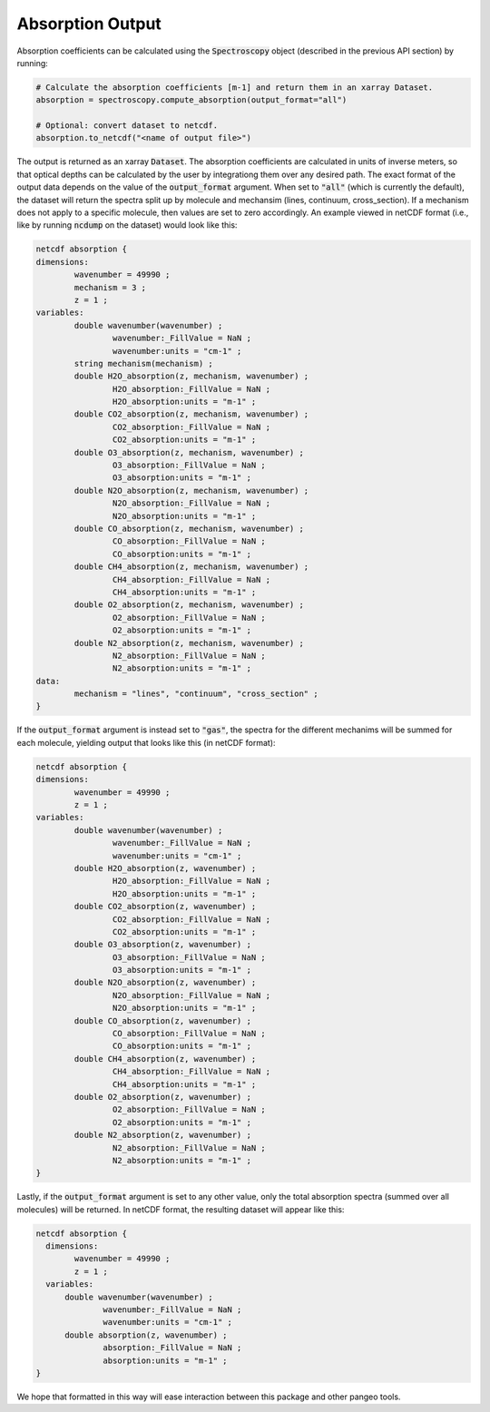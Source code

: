 Absorption Output
-----------------

Absorption coefficients can be calculated using the :code:`Spectroscopy` object (described
in the previous API section) by running:

.. code-block:: python

  # Calculate the absorption coefficients [m-1] and return them in an xarray Dataset.
  absorption = spectroscopy.compute_absorption(output_format="all")

  # Optional: convert dataset to netcdf.
  absorption.to_netcdf("<name of output file>")

The output is returned as an xarray :code:`Dataset`.  The absorption coefficients are
calculated in units of inverse meters, so that optical depths can be calculated by the user
by integrationg them over any desired path.  The exact format of the output data
depends on the value of the :code:`output_format` argument.  When set to :code:`"all"` (which
is currently the default), the dataset will return the spectra split up by molecule
and mechansim (lines, continuum, cross_section). If a mechanism does not apply to a specific
molecule, then values are set to zero accordingly.  An example viewed in netCDF format
(i.e., like by running :code:`ncdump` on the dataset) would look like this:

.. code-block:: none

  netcdf absorption {
  dimensions:
          wavenumber = 49990 ;
          mechanism = 3 ;
          z = 1 ;
  variables:
          double wavenumber(wavenumber) ;
                  wavenumber:_FillValue = NaN ;
                  wavenumber:units = "cm-1" ;
          string mechanism(mechanism) ;
          double H2O_absorption(z, mechanism, wavenumber) ;
                  H2O_absorption:_FillValue = NaN ;
                  H2O_absorption:units = "m-1" ;
          double CO2_absorption(z, mechanism, wavenumber) ;
                  CO2_absorption:_FillValue = NaN ;
                  CO2_absorption:units = "m-1" ;
          double O3_absorption(z, mechanism, wavenumber) ;
                  O3_absorption:_FillValue = NaN ;
                  O3_absorption:units = "m-1" ;
          double N2O_absorption(z, mechanism, wavenumber) ;
                  N2O_absorption:_FillValue = NaN ;
                  N2O_absorption:units = "m-1" ;
          double CO_absorption(z, mechanism, wavenumber) ;
                  CO_absorption:_FillValue = NaN ;
                  CO_absorption:units = "m-1" ;
          double CH4_absorption(z, mechanism, wavenumber) ;
                  CH4_absorption:_FillValue = NaN ;
                  CH4_absorption:units = "m-1" ;
          double O2_absorption(z, mechanism, wavenumber) ;
                  O2_absorption:_FillValue = NaN ;
                  O2_absorption:units = "m-1" ;
          double N2_absorption(z, mechanism, wavenumber) ;
                  N2_absorption:_FillValue = NaN ;
                  N2_absorption:units = "m-1" ;
  data:
          mechanism = "lines", "continuum", "cross_section" ;
  }

If the :code:`output_format` argument is instead set to :code:`"gas"`, the spectra for
the different mechanims will be summed for each molecule, yielding output that looks
like this (in netCDF format):

.. code-block:: none

  netcdf absorption {
  dimensions:
          wavenumber = 49990 ;
          z = 1 ;
  variables:
          double wavenumber(wavenumber) ;
                  wavenumber:_FillValue = NaN ;
                  wavenumber:units = "cm-1" ;
          double H2O_absorption(z, wavenumber) ;
                  H2O_absorption:_FillValue = NaN ;
                  H2O_absorption:units = "m-1" ;
          double CO2_absorption(z, wavenumber) ;
                  CO2_absorption:_FillValue = NaN ;
                  CO2_absorption:units = "m-1" ;
          double O3_absorption(z, wavenumber) ;
                  O3_absorption:_FillValue = NaN ;
                  O3_absorption:units = "m-1" ;
          double N2O_absorption(z, wavenumber) ;
                  N2O_absorption:_FillValue = NaN ;
                  N2O_absorption:units = "m-1" ;
          double CO_absorption(z, wavenumber) ;
                  CO_absorption:_FillValue = NaN ;
                  CO_absorption:units = "m-1" ;
          double CH4_absorption(z, wavenumber) ;
                  CH4_absorption:_FillValue = NaN ;
                  CH4_absorption:units = "m-1" ;
          double O2_absorption(z, wavenumber) ;
                  O2_absorption:_FillValue = NaN ;
                  O2_absorption:units = "m-1" ;
          double N2_absorption(z, wavenumber) ;
                  N2_absorption:_FillValue = NaN ;
                  N2_absorption:units = "m-1" ;
  }

Lastly, if the :code:`output_format` argument is set to any other value, only the total
absorption spectra (summed over all molecules) will be returned.  In netCDF format, the
resulting dataset will appear like this:

.. code-block:: none

  netcdf absorption {
    dimensions:
          wavenumber = 49990 ;
          z = 1 ;
    variables:
        double wavenumber(wavenumber) ;
                wavenumber:_FillValue = NaN ;
                wavenumber:units = "cm-1" ;
        double absorption(z, wavenumber) ;
                absorption:_FillValue = NaN ;
                absorption:units = "m-1" ;
  }

We hope that formatted in this way will ease interaction between this package and other
pangeo tools.
